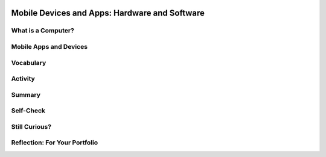 .. image:: ../../_static/MobileCSPLogo.png
    :width: 250
    :align: center

Mobile Devices and Apps: Hardware and Software
==============================================

.. raw:: html

    <!-- Custom Scripts -->
    <script src="../_static/assets/lib/lessons/tipped.js" type="text/javascript"></script>
    <script src="../_static/assets/lib/lessons/Framework2020.js" type="text/javascript"></script>
    <link href="../_static/assets/lib/lessons/tipped.css" rel="stylesheet" type="text/css"></link>
    <link href="../_static/assets/lib/lessons/lessons.css" rel="stylesheet" type="text/css"></link>
    <link href="../_static/assets/css/custom.css" rel="stylesheet" type="test/css"></link>
    <script src="../_static/assets/lib/lessons/vocabulary.js" type="text/javascript"></script>
    <style>    td { text-align: left; padding: 5px;}</style>


.. raw:: html

        <div class="MCSP-lesson-content">
    <script>
      $(document).ready(function() {
        generateSummary(EKmapping['2.05']);
        generateHovers();
    
        Tipped.create('.vocab', function(element) {
        var vocab = $(element).data('id');
        return vocabulary[vocab];
          }, {
            cache: false,
              position: 'topleft'
              });
      });
    
     /* var vocabulary = { 
        "computer":"A computer is a machine that processes information under the control of a program.",
        "program": "A  computer program is a sequence of instructions that controls the computer.",
        "hardware": "A computer's hardware includes its electronic and mechanical components that carries out the instructions of a computer program.",
        "software": "Software consists of the programs that control the computer.",
        "general purpose computer":"A general purpose computer is one that can run many different programs (e.g. a  smartphone).",
        "special purpose computer": "A special purpose computer is one that has a fixed program (e.g. a calculator, a watch, a car's brakes).",
        "RAM":"RAM (Random Access Memory) stores the computer's programs and data temporarily while power is on.",
        "CPU":"CPU (Central Processing Unit) is that part of the computer's hardware that carries out the instructions of a computer program.",
        "motherboard":"The motherboard houses the computer's main electronic components.",
        "chip":"'Chip' is an informal way of describing an integrated circuit (IC) consisting of millions of tiny circuits.", 
        "machine language": "A machine language is a programming language that is directly readable by the computer’s CPU.",
        "high level language": "A high level language is a programming language that is human readable (App Inventor) and provides the programmer with easy to understand abstractions.",
        "compilation": "The process of translating the entire source code into a single binary file.",
        "interpretation": "The process of translating source code into machine language one instruction at a time and immediately executing instruction.",
        "byte": "A group of eight binary digits or bits."
        
      };
      */
    
    </script>
    <h3 id="est-length">Time Estimate: 45 minutes</h3>
    

What is a Computer?
--------------------

.. raw:: html

    <p>
    <p>A computing device is an electronic device for storing and processing data by following instructions given to it in a program. Mobile devices – smart phones and tablets – are <b><i>general purpose computers</i></b>. Like desktop and laptop computers, these general purpose computers can run different programs or apps. This contrasts with <b><i>special purpose computers</i></b> which can run only a single set program. Examples of special purpose computers include a simple non-programmable calculator, a microwave oven, a smart thermostat, and a car's anti-lock braking system.<br/><br/>This lesson focuses on the basic <b>hardware</b> and <i><b>software</b></i> that work together to enable our mobile devices to run the amazing apps that we'll be building. As beginning programmers, it's important that we understand how the programs we write are interpreted and processed by the computer.</p>
    <h3>Binary Code</h3>
    <p>As you will learn in this lesson, computers understand binary code or machine language. Binary code consists of 0s and 1s. One binary digit is called a <i>bit</i>. A group of eight bits is referred to as a <i>byte</i>. One byte of memory takes about the same amount of memory as a character, such as the letter 't'. You will learn more about binary in future lessons, including how to convert binary numbers into decimal numbers and how to convert binary numbers into colors or characters.</p>
    

Mobile Apps and Devices
------------------------

.. raw:: html

    <p>
    <p>If you are unable to stream the YouTube video, click here for a <a href="http://www.teachertube.com/video/mobileappsanddevices-348078" target="_blank">Teacher Tube version</a>. Follow along with the text-version <a href="https://docs.google.com/presentation/d/1Nn9Y1CupKELEJhR6RnFO-MNKDwvGg3MyGkgthTwrK2o" target="_blank" title="">Slides</a>.</p>
    
.. youtube:: b424kFZDjIw
        :width: 650
        :height: 415
        :align: center
    
.. raw:: html
    
    
    

Vocabulary
-----------

.. raw:: html

    <p>
    
    Here is a table of some of the technical terms we've introduced in this lesson. Hover over the terms to review the definitions.
    
    <table align="center">
    <tbody><tr>
    <td>
    <span class="hover vocab yui-wk-div" data-id="byte">byte</span>
    <br/><span class="hover vocab yui-wk-div" data-id="chip">chip</span>
    <br/><span class="hover vocab yui-wk-div" data-id="compilation">compilation</span>
    <br/><span class="hover vocab yui-wk-div" data-id="computer">computer</span>
    <br/><span class="hover vocab yui-wk-div" data-id="CPU">CPU</span>
    <br/><span class="hover vocab yui-wk-div" data-id="general purpose computer">general purpose computer</span>
    <br/><span class="hover vocab yui-wk-div" data-id="hardware">hardware</span>
    <br/><span class="hover vocab yui-wk-div" data-id="high level language">high level language</span>
    </td>
    <td>
    <span class="hover vocab yui-wk-div" data-id="interpretation">interpretation</span>
    <br/><span class="hover vocab yui-wk-div" data-id="machine language">machine language</span>
    <br/><span class="hover vocab yui-wk-div" data-id="motherboard">motherboard</span>
    <br/><span class="hover vocab yui-wk-div" data-id="program">program</span>
    <br/><span class="hover vocab yui-wk-div" data-id="RAM">RAM</span>
    <br/><span class="hover vocab yui-wk-div" data-id="software">software</span>
    <br/><span class="hover vocab yui-wk-div" data-id="special purpose computer">special purpose computer</span>
    </td>
    </tr>
    </tbody>
    </table>
    

Activity
---------

.. raw:: html

    <p>
    <p>Working in pairs, quiz each other on the vocabulary words above or complete the following <a href="https://docs.google.com/drawings/d/1l50CFlksBCdfjfmwkyCvsYo0mEZ5BzyTxOABXkS0vr4/copy" target="_blank">interactive worksheet</a> to match some of the vocabulary to a picture of a computer system or this
       <a href="https://drive.google.com/file/d/0B5ZVxaK8f0u9THBxT1A1Vmw5TFk/edit" target="_blank">computer terms matching worksheet</a>.</p>
    

Summary
--------

.. raw:: html

    <p>
    In this lesson, you learned how to:
      <div class="yui-wk-div" id="summarylist">
    </div>
    

Self-Check
-----------

.. raw:: html

    <p>
    
.. mchoice:: repl-mcsp-2-5-1
    :random:
    :practice: T
    :answer_a: Memory chip
    :feedback_a: Let me add new information to help you solve this. <i>A memory chip</i> is a piece of hardware that contains electronic circuits that store information.
    :answer_b: WIndows Operating System
    :feedback_b: That's correct.  An operating system is an example of software, not hardware.
    :answer_c: Motherboard
    :feedback_c: Let me add new information to help you solve this. A computer's <i>motherboard </i>is a device that contains all of the computer's main hardware components, such as its main memory (RAM) and its central processing unit (CPU).
    :answer_d: Integrated circuit
    :feedback_d: Let me add new information to help you solve this. An <i>integrated circuit </i>is a hardware device that contains many millions of electronic elements such as transistors and gates. ICs are used for storing and processing information.&nbsp;
    :correct: b

    Which of the following is not an example of hardware? 


.. raw:: html

    <div id="bogus-div">
    <p></p>
    </div>


    
.. mchoice:: repl-mcsp-2-5-2
    :random:
    :practice: T
    :answer_a: Microsoft Excel
    :feedback_a: This is challenging, but rewarding! Excel is an example of spreadsheet software application.
    :answer_b: Angry Birds
    :feedback_b: This is challenging, but rewarding! Angry Birds is a mobile app. Applications are examples of software.
    :answer_c: Firefox
    :feedback_c: This is challenging, but rewarding! Firefox is an web browser, which is an example of a software application.
    :answer_d: A Printer
    :feedback_d: That's correct.  A printer is an output device, a piece of hardware.
    :correct: d

    Which of the following is not an example of software? 


.. raw:: html

    <div id="bogus-div">
    <p></p>
    </div>


    
.. mchoice:: repl-mcsp-2-5-3
    :random:
    :practice: T
    :answer_a: CPU
    :feedback_a: The <i>CPU (Central Processing Unit)</i> interprets and carries out the computer's machine language instructions.
    :answer_b: Main memory
    :feedback_b: Also called <i>RAM (Random Access Memory)</i>, stores instructions and data for a program while the program is running.
    :answer_c: Integrated circuit
    :feedback_c: An IC (Integrated circuit), also called a <i>chip, </i>contains millions of pre-printed circuits, diodes, and other electronic devices.
    :answer_d: Flash drive
    :feedback_d: A <i>Flash drive</i> is an example of a long-term storage device, one capable of storing Gigabytes worth of information.
    :correct: a,b,c,d

    Which of the following are examples hardware? 


.. raw:: html

    <div id="bogus-div">
    <p></p>
    </div>


    
.. mchoice:: repl-mcsp-2-5-4
    :random:
    :practice: T
    :answer_a: To carry out, or process, the instructions in a computer program. 
    :feedback_a: That's correct.  Of course, the instructions that the CPU carries out are written in the computer's low-level&nbsp;<i>machine language</i>. 
    :answer_b: To convert electrical power from alternating to direct current. 
    :feedback_b: Let me add new information to help you solve this; that function is carried out by the computer's power supply module.
    :answer_c: To serve as the interface between the user and the computer. 
    :feedback_c: Let me add new information to help you solve this; the user interface is part of the computer's software.
    :answer_d: To store the data used by the computer's software. 
    :feedback_d: Let me add new information to help you solve this; data storage is performed by the computer's main memory.
    :correct: a

    Which of the following best describes the primary function of the CPU? 


.. raw:: html

    <div id="bogus-div">
    <p></p>
    </div>


    
.. mchoice:: repl-mcsp-2-5-5
    :random:
    :practice: T
    :answer_a: low-level languages are easier for humans to understand
    :feedback_a: OK, so you didn’t get it right this time. Let’s look at this as an opportunity to learn. Try reviewing this information. High-level languages are easier for humans to understand.
    :answer_b: high-level languages provide abstractions that closely match the machine's architecture.
    :feedback_b: OK, so you didn’t get it right this time. Let’s look at this as an opportunity to learn. Try reviewing this information. This statement would be true of low-level machine languages.  High level languages are designed to make it easy of humans to program the computer. 
    :answer_c: high-level languages must be translated by software programs into low-level machine languages before then can be run on a computer
    :feedback_c: Correct.  For example, the blocks in our App Inventor apps have to be translated into machine language statements that can be understood by the CPU.  
    :answer_d: low-level languages cannot be understood by computers. 
    :feedback_d: OK, so you didn’t get it right this time. Let’s look at this as an opportunity to learn. Try reviewing this information. Computers can only understand their own low-level machine language.  Each type of CPU, such as Intel or Motorola, has its own machine language.
    :correct: c

    The main difference between low-level and high-level programming languages is ______. 


.. raw:: html

    <div id="bogus-div">
    <p></p>
    </div>


    
.. mchoice:: repl-mcsp-2-5-6
    :random:
    :practice: T
    :answer_a: It stores data. 
    :feedback_a: 
    :answer_b: It is called RAM, short for random access memory. 
    :feedback_b: 
    :answer_c: Any data stored in main memory disappears when the computer loses power. 
    :feedback_c: 
    :answer_d: It is the same as long-term memory. 
    :feedback_d: Mistakes are welcome here! Try reviewing this. Main memory is said to be <i>volatile</i> -- its contents are destroyed when the computer's power is turned off. So main memory is not long-term. &nbsp;An example of long-term memory would be the computer's disk drive.
    :correct: a,b,c

    Which of the following are true statements about a computer's main memory? 


.. raw:: html

    <div id="bogus-div">
    <p></p>
    </div>


    
.. mchoice:: repl-mcsp-2-5-7
    :random:
    :practice: T
    :answer_a: True
    :feedback_a: OK, so you didn’t get it right this time. Let’s look at this as an opportunity to learn. Try reviewing this information. This is actually the opposite case -- the computer's operating system software is sending information to a piece of hardware, the printer.
    :answer_b: False
    :feedback_b: That's right! This is an example of a computer's software sending information to the computer's hardware (the printer).  In this case, low level operating system software, such as device drivers and game controllers, manage the interface between the operating system and the corresponding hardware.
    :correct: b

    True or False: When printing a document the printer driver sends the document to the CPU which in turn sends the document to the printer to be printed. This is an example of the computer's hardware sending information to the computer's software. 


.. raw:: html

    <div id="bogus-div">
    <p></p>
    </div>


    

Still Curious?
---------------

.. raw:: html

    <p>
    <p>Here's <a href="https://www.youtube.com/watch?v=zoR3wyiVzbY&amp;feature=youtu.be" target="_blank">a cool video made by two Googlers</a> that takes apart a Nexus 5 phone and explains what all the parts are. </p>
    <p>Here are some additional resources you might want to look at to learn more about how computer's work:</p>
    <ul>
    <li><a href="http://www.gcflearnfree.org/computerbasics" target="_blank">Computer basics videos and lessons from GCFLearnFree.org</a> on
          <ul>
    <li>What is a computer?</li>
    <li>Understanding operating systems</li>
    <li>What is the cloud?</li>
    <li>and other topics...</li>
    </ul>
    </li>
    </ul>
    <div class="yui-wk-div" id="portfolio">
    

Reflection: For Your Portfolio
-------------------------------

.. raw:: html

    <p>
    <p>Answer the following portfolio reflection questions as directed by your instructor. Questions are also available in this <a href="https://docs.google.com/document/d/1e0oJTp9nIkyDVR8_TdL3GEWWZJ9yVLsNZJNUhGlmS8c/edit?usp=sharing" target="_blank">Google Doc</a> where you may use File/Make a Copy to make your own editable copy.</p>
    <div style="align-items:center;"><iframe class="portfolioQuestions" scrolling="yes" src="https://docs.google.com/document/d/e/2PACX-1vR-fzYKNi07dpcA6P0RAP6hQT0AldLpHZGL5rd768GWz_j6uQjjaeRY2hAk6U1ad-3EvXPURWYZRRza/pub?embedded=true" style="height:30em;width:100%"></iframe></div>
    <!--&lt;p&gt;In your portfolio, create a new page named &lt;i&gt;Mobile Apps and Mobile Devices&lt;/i&gt; (If you are using the Mobile CSP Student portfolio template, this page has already been created for you) and answer the following questions:&lt;/p&gt;
      
      &lt;ol&gt;
        &lt;li&gt;Give an example of a &lt;i&gt;special purpose computer&lt;/i&gt; that you are familiar with and briefly describe its hardware and its software.&lt;/li&gt;
        &lt;li&gt;Explain in your own words the difference between running your app by &quot;Connecting to the Companion&quot; and running your app by &quot;Packaging&quot; it.&lt;/li&gt;
        &lt;li&gt;As we learned in this lesson, a &lt;i&gt;byte&lt;/i&gt; is about the same amount of memory as a character, such as the letter &#39;t&#39;.  There are approximately 7 million characters in all of the Harry Potter novels combined. How many bytes of memory would all of the Harry Potter novels take up? How many copies of the Harry Potter novels would fit on a 7 Gigabyte flash drive. (Remember 1 Gigabyte is 1 billion bytes.)&lt;/li&gt;
      &lt;/ol&gt;-->
    </div>
    </div>